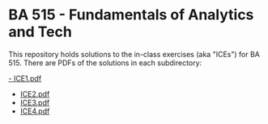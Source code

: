 * BA 515 - Fundamentals of Analytics and Tech
This repository holds solutions to the in-class exercises (aka "ICEs") for BA 515.  There are PDFs of the solutions in each subdirectory:

[[https://github.com/nathanvy/BA515/blob/master/ICE1/ice1.pdf][- ICE1.pdf]]
- [[https://github.com/nathanvy/BA515/blob/master/ICE2/ice2.pdf][ICE2.pdf]]
- [[https://github.com/nathanvy/BA515/blob/master/ICE3/ice3.pdf][ICE3.pdf]]
- [[https://github.com/nathanvy/BA515/blob/master/ICE4/ice4.pdf][ICE4.pdf]]

